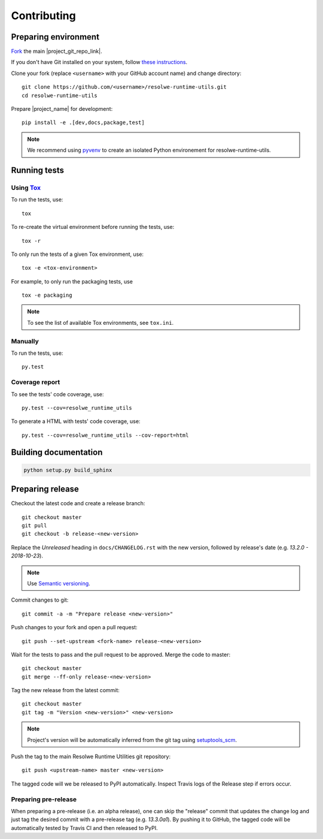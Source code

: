 ============
Contributing
============

Preparing environment
=====================

`Fork <https://help.github.com/articles/fork-a-repo>`__ the main
|project_git_repo_link|.

If you don't have Git installed on your system, follow `these
instructions <http://git-scm.com/book/en/v2/Getting-Started-Installing-Git>`__.

Clone your fork (replace ``<username>`` with your GitHub account name) and
change directory::

    git clone https://github.com/<username>/resolwe-runtime-utils.git
    cd resolwe-runtime-utils

Prepare |project_name| for development::

    pip install -e .[dev,docs,package,test]

.. note::

    We recommend using `pyvenv <http://docs.python.org/3/library/venv.html>`_
    to create an isolated Python environement for resolwe-runtime-utils.

Running tests
=============

Using Tox_
----------

To run the tests, use::

    tox

To re-create the virtual environment before running the tests, use::

    tox -r

To only run the tests of a given Tox environment, use::

    tox -e <tox-environment>

For example, to only run the packaging tests, use ::

    tox -e packaging

.. note::

    To see the list of available Tox environments, see ``tox.ini``.

.. _Tox: http://tox.testrun.org/


Manually
--------

To run the tests, use::

    py.test

Coverage report
---------------

To see the tests' code coverage, use::

    py.test --cov=resolwe_runtime_utils

To generate a HTML with tests' code coverage, use::

    py.test --cov=resolwe_runtime_utils --cov-report=html

Building documentation
======================

.. code-block:: none

    python setup.py build_sphinx

Preparing release
=================

Checkout the latest code and create a release branch::

    git checkout master
    git pull
    git checkout -b release-<new-version>

Replace the *Unreleased* heading in ``docs/CHANGELOG.rst`` with the new
version, followed by release's date (e.g. *13.2.0 - 2018-10-23*).

.. note::

    Use `Semantic versioning`_.

Commit changes to git::

    git commit -a -m "Prepare release <new-version>"

Push changes to your fork and open a pull request::

    git push --set-upstream <fork-name> release-<new-version>

Wait for the tests to pass and the pull request to be approved. Merge the code
to master::

    git checkout master
    git merge --ff-only release-<new-version>

Tag the new release from the latest commit::

    git checkout master
    git tag -m "Version <new-version>" <new-version>

.. note::

    Project's version will be automatically inferred from the git tag using
    `setuptools_scm`_.

Push the tag to the main Resolwe Runtime Utilities git repository::

    git push <upstream-name> master <new-version>

The tagged code will we be released to PyPI automatically. Inspect Travis logs
of the Release step if errors occur.

Preparing pre-release
---------------------

When preparing a pre-release (i.e. an alpha release), one can skip the
"release" commit that updates the change log and just tag the desired commit
with a pre-release tag (e.g. *13.3.0a1*). By pushing it to GitHub, the tagged
code will be automatically tested by Travis CI and then released to PyPI.

.. _Semantic versioning: https://packaging.python.org/en/latest/distributing/#semantic-versioning-preferred
.. _setuptools_scm: https://github.com/pypa/setuptools_scm/
